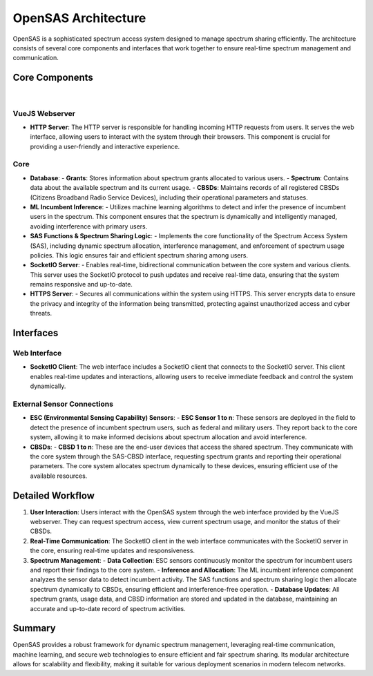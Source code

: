 OpenSAS Architecture
====================

OpenSAS is a sophisticated spectrum access system designed to manage spectrum sharing efficiently. The architecture consists of several core components and interfaces that work together to ensure real-time spectrum management and communication.

Core Components
---------------

.. figure:: _static/OpenSASArchitecture.png
  :alt: CBRS Hardware
  :align: center
  :width: 1150px
  :height: 700px

|

VueJS Webserver
^^^^^^^^^^^^^^^

- **HTTP Server**: The HTTP server is responsible for handling incoming HTTP requests from users. It serves the web interface, allowing users to interact with the system through their browsers. This component is crucial for providing a user-friendly and interactive experience.

Core
^^^^

- **Database**:
  - **Grants**: Stores information about spectrum grants allocated to various users.
  - **Spectrum**: Contains data about the available spectrum and its current usage.
  - **CBSDs**: Maintains records of all registered CBSDs (Citizens Broadband Radio Service Devices), including their operational parameters and statuses.
- **ML Incumbent Inference**:
  - Utilizes machine learning algorithms to detect and infer the presence of incumbent users in the spectrum. This component ensures that the spectrum is dynamically and intelligently managed, avoiding interference with primary users.
- **SAS Functions & Spectrum Sharing Logic**:
  - Implements the core functionality of the Spectrum Access System (SAS), including dynamic spectrum allocation, interference management, and enforcement of spectrum usage policies. This logic ensures fair and efficient spectrum sharing among users.
- **SocketIO Server**:
  - Enables real-time, bidirectional communication between the core system and various clients. This server uses the SocketIO protocol to push updates and receive real-time data, ensuring that the system remains responsive and up-to-date.
- **HTTPS Server**:
  - Secures all communications within the system using HTTPS. This server encrypts data to ensure the privacy and integrity of the information being transmitted, protecting against unauthorized access and cyber threats.

Interfaces
----------

Web Interface
^^^^^^^^^^^^^

- **SocketIO Client**: The web interface includes a SocketIO client that connects to the SocketIO server. This client enables real-time updates and interactions, allowing users to receive immediate feedback and control the system dynamically.

External Sensor Connections
^^^^^^^^^^^^^^^^^^^^^^^^^^^

- **ESC (Environmental Sensing Capability) Sensors**:
  - **ESC Sensor 1 to n**: These sensors are deployed in the field to detect the presence of incumbent spectrum users, such as federal and military users. They report back to the core system, allowing it to make informed decisions about spectrum allocation and avoid interference.
- **CBSDs**:
  - **CBSD 1 to n**: These are the end-user devices that access the shared spectrum. They communicate with the core system through the SAS-CBSD interface, requesting spectrum grants and reporting their operational parameters. The core system allocates spectrum dynamically to these devices, ensuring efficient use of the available resources.

Detailed Workflow
-----------------

1. **User Interaction**: Users interact with the OpenSAS system through the web interface provided by the VueJS webserver. They can request spectrum access, view current spectrum usage, and monitor the status of their CBSDs.
2. **Real-Time Communication**: The SocketIO client in the web interface communicates with the SocketIO server in the core, ensuring real-time updates and responsiveness.
3. **Spectrum Management**:
   - **Data Collection**: ESC sensors continuously monitor the spectrum for incumbent users and report their findings to the core system.
   - **Inference and Allocation**: The ML incumbent inference component analyzes the sensor data to detect incumbent activity. The SAS functions and spectrum sharing logic then allocate spectrum dynamically to CBSDs, ensuring efficient and interference-free operation.
   - **Database Updates**: All spectrum grants, usage data, and CBSD information are stored and updated in the database, maintaining an accurate and up-to-date record of spectrum activities.

Summary
-------

OpenSAS provides a robust framework for dynamic spectrum management, leveraging real-time communication, machine learning, and secure web technologies to ensure efficient and fair spectrum sharing. Its modular architecture allows for scalability and flexibility, making it suitable for various deployment scenarios in modern telecom networks.

